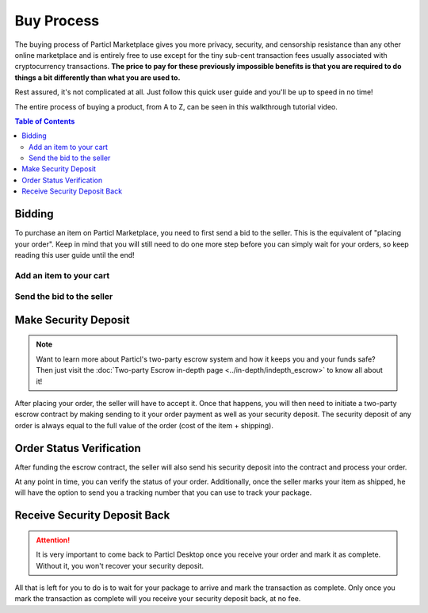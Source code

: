 ===========
Buy Process
===========

.. meta::
   :description lang=en: Learn how the buyflow works on Particl Marketplace from a customer perspective.

The buying process of Particl Marketplace gives you more privacy, security, and censorship resistance than any other online marketplace and is entirely free to use except for the tiny sub-cent transaction fees usually associated with cryptocurrency transactions. **The price to pay for these previously impossible benefits is that you are required to do things a bit differently than what you are used to.**

Rest assured, it's not complicated at all. Just follow this quick user guide and you'll be up to speed in no time!

The entire process of buying a product, from A to Z, can be seen in this walkthrough tutorial video.

.. raw:: html

    <div style="text-align: center; margin-bottom: 2em;">
    <iframe width="100%" height="390" src="https://www.youtube.com/embed/IC9yY3MThoo" frameborder="0" allow="autoplay; encrypted-media" allowfullscreen></iframe>
    </div>

.. contents:: Table of Contents
   :local:
   :backlinks: none
   :depth: 2
   

Bidding
=======

To purchase an item on Particl Marketplace, you need to first send a bid to the seller. This is the equivalent of "placing your order". Keep in mind that you will still need to do one more step before you can simply wait for your orders, so keep reading this user guide until the end!

Add an item to your cart
------------------------

.. rst-class:: bignums

	#. Navigate to the :guilabel:`Market` module of Particl Desktop by clicking on it from the outer menu at the very left of the client.
	#. Navigate to the :guilabel:`Listings` page.
	#. Browse the Open Market to find the item you want to purchase or select a different user market from the :guilabel:`Filter` section.
	#. Click on the listing you want to purchase to expand its details.
	#. Make sure the item is shipping in your country and click on the :guilabel:`Shipping & Escrow` tab within the listing's page to make sure you have enough PART funds in your :guilabel:`Anon` balance to make the purchase. You will see the number of PART required for the order under the :guilabel:`Total needed for order` column.
	#. Click on :guilabel:`Add to cart` to add the item to your cart. 

Send the bid to the seller
--------------------------

.. rst-class:: bignums

	#. Go to your cart by either clicking on the :guilabel:`Your cart` page from the market menu on the left.
	#. Review the content of your cart and enter your shipping information. 
	#. Click on the :guilabel:`Continue to confirmation` button.
   		- Optionally, you can also save your shipping information into a user profile if you want to re-use it at a later time. To do so, check the :guilabel:`Save shipping profile` box before moving to the next step and give the profile a name.
	#. Review your order details and click on the :guilabel:`Place order` to send the bid to the seller.
	#. Read the content of the pop up window that appears and click on :guilabel:`Yes, place order` button.
	#. Unlock your wallet when promted to.
	#. Your bid is now placed and the seller has received it.
		- The seller has to accept this bid to make it an order.

Make Security Deposit
======================

.. note::

   Want to learn more about Particl's two-party escrow system and how it keeps you and your funds safe? Then just visit the :doc:`Two-party Escrow in-depth page <../in-depth/indepth_escrow>` to know all about it!

After placing your order, the seller will have to accept it. Once that happens, you will then need to initiate a two-party escrow contract by making sending to it your order payment as well as your security deposit. The security deposit of any order is always equal to the full value of the order (cost of the item + shipping).

.. rst-class:: bignums

	#. Once you get notified that the seller has accepted your order, navigate to the :guilabel:`Purchases` page of the market section on the left of your Particl Desktop client.
	#. Click on the :guilabel:`Buy Orders` tab.
	#. In the :guilabel:`Filter` section, you can check :guilabel:`Orders requiring attention` to only see orders that requires your attention or filter them by status.
	#. Look for any order marked as :guilabel:`Awaiting Payment`.
	#. Click on the order's tile to expand its details and click on the :guilabel:`Mark as payment` button to lock your funds into the two-party escrow contract.

Order Status Verification
=========================

After funding the escrow contract, the seller will also send his security deposit into the contract and process your order.

At any point in time, you can verify the status of your order. Additionally, once the seller marks your item as shipped, he will have the option to send you a tracking number that you can use to track your package.

.. rst-class:: bignums

	#. Navigate to the :guilabel:`Purchases` page of the market menu on the left of your Particl Desktop client.
	#. Click on the :guilabel:`Your Orders` tab.
	#. Find the order you want to monitor and check its status directly on its tile.
	#. To see if a tracking number has been supplied by the seller, click on the order's tile to expand its details.

Receive Security Deposit Back
=============================

.. attention::
	
	It is very important to come back to Particl Desktop once you receive your order and mark it as complete. Without it, you won't recover your security deposit.

All that is left for you to do is to wait for your package to arrive and mark the transaction as complete. Only once you mark the transaction as complete will you receive your security deposit back, at no fee.

.. rst-class:: bignums

	#. Wait for your package to arrive.
	#. Navigate to the :guilabel:`Purchases` page of the market menu on the left of your Particl Desktop client.
	#. Click on the :guilabel:`Your Orders` tab.
	#. In the :guilabel:`Filter by status` section, you can check :guilabel:`Shipping` to only see orders that have been shipped by sellers but haven't arrived your way yet.
	#. Click on the order's tile to expand its details and click on the :guilabel:`Mark as received` button to complete the transaction and receive your security deposit back.
	#. Unlock your wallet when prompted to.